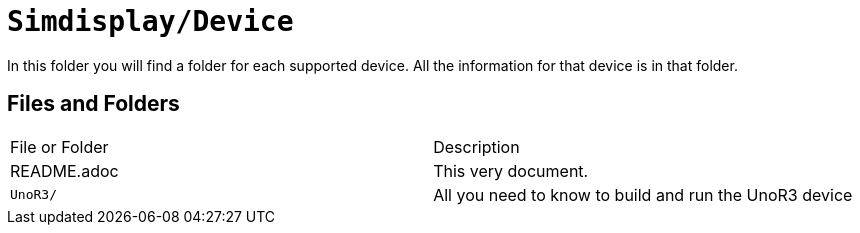 = `Simdisplay/Device`

In this folder you will find a folder for each supported device.
All the information for that device is in that folder.

== Files and Folders

|===
|File or Folder |Description
|README.adoc |This very document.
|`UnoR3/` |All you need to know to build and run the UnoR3 device
|===
